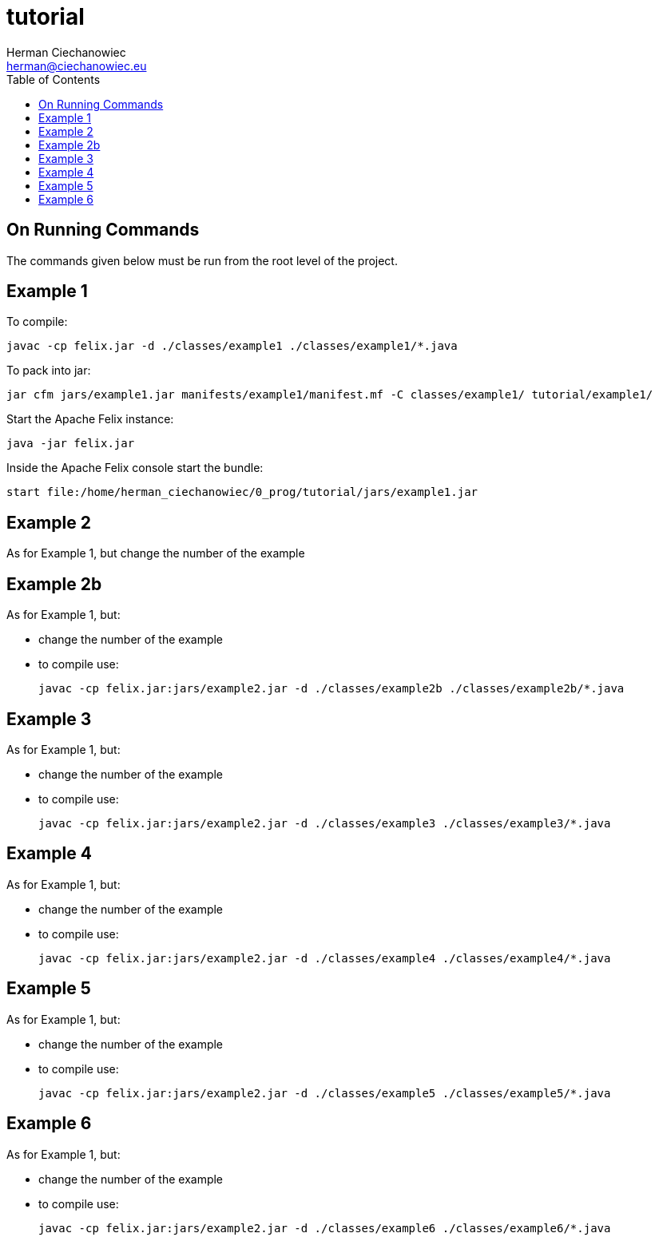 = tutorial
:reproducible:
:doctype: article
:author: Herman Ciechanowiec
:email: herman@ciechanowiec.eu
:chapter-signifier:
//:sectnums:
:sectnumlevels: 5
:sectanchors:
:toc: left
:toclevels: 5
:icons: font

== On Running Commands
The commands given below must be run from the root level of the project.

== Example 1
To compile:

    javac -cp felix.jar -d ./classes/example1 ./classes/example1/*.java

To pack into jar:

    jar cfm jars/example1.jar manifests/example1/manifest.mf -C classes/example1/ tutorial/example1/

Start the Apache Felix instance:

    java -jar felix.jar

Inside the Apache Felix console start the bundle:

    start file:/home/herman_ciechanowiec/0_prog/tutorial/jars/example1.jar

== Example 2
As for Example 1, but change the number of the example

== Example 2b
As for Example 1, but:

* change the number of the example
* to compile use:

    javac -cp felix.jar:jars/example2.jar -d ./classes/example2b ./classes/example2b/*.java

== Example 3
As for Example 1, but:

* change the number of the example
* to compile use:

    javac -cp felix.jar:jars/example2.jar -d ./classes/example3 ./classes/example3/*.java

== Example 4
As for Example 1, but:

* change the number of the example
* to compile use:

    javac -cp felix.jar:jars/example2.jar -d ./classes/example4 ./classes/example4/*.java

== Example 5
As for Example 1, but:

* change the number of the example
* to compile use:

    javac -cp felix.jar:jars/example2.jar -d ./classes/example5 ./classes/example5/*.java

== Example 6
As for Example 1, but:

* change the number of the example
* to compile use:

    javac -cp felix.jar:jars/example2.jar -d ./classes/example6 ./classes/example6/*.java
